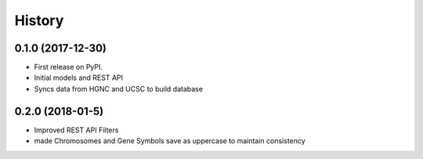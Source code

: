 .. :changelog:

History
-------

0.1.0 (2017-12-30)
++++++++++++++++++

* First release on PyPI.
* Initial models and REST API
* Syncs data from HGNC and UCSC to build database

0.2.0 (2018-01-5)
++++++++++++++++++

* Improved REST API Filters
* made Chromosomes and Gene Symbols save as uppercase to maintain consistency
